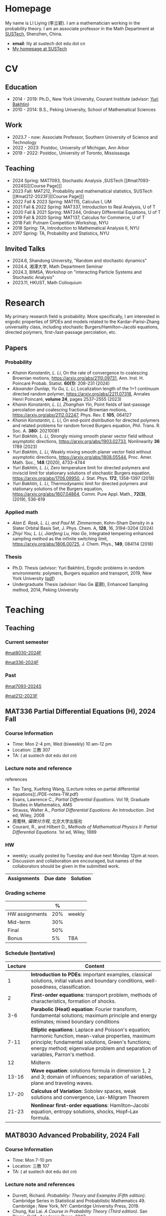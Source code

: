 #+HUGO_BASE_DIR: .
#+options: creator:nil author:nil

* Homepage
:PROPERTIES:
:EXPORT_FILE_NAME: _index
:EXPORT_HUGO_SECTION: /
:EXPORT_HUGO_TYPE: homepage
:END:

[[/photo.jpg]]
My name is LI Liying (李立颖). I am a mathematician working in the probability theory.  I am an associate professor in the Math Department at [[https://math.sustech.edu.cn/?lang=cn][SUSTech]], Shenzhen, China.

- *email*: lily at sustech dot edu dot cn
- [[https://math.sustech.edu.cn/c/liliying?lang=en][My homepage at SUSTech]]
 

* CV
:PROPERTIES:
:EXPORT_HUGO_SECTION: /
:EXPORT_HUGO_BUNDLE: cv
:EXPORT_FILE_NAME: index
:CUSTOM_ID: cv
:END:

** Education
- 2014 - 2019: Ph.D., New York University, Courant Institute (advisor: [[https://cims.nyu.edu/~bakhtin/][Yuri Bakhtin]])
- 2010 - 2014: B.S., Peking University, School of Mathematical Sciences
** Work
- 2023.7 - now: Associate Professor, Southern University of Science and Technology
- 2022 - 2023: Postdoc, University of Michigan, Ann Arbor
- 2019 - 2022: Postdoc, University of Toronto, Mississauga
** Teaching
- 2024 Spring: MAT7093, Stochastic Analysis ,SUSTech [[#mat7093-2024S][[Course Page]​]]
- 2023 Fall: MAT212, Probability and mathematical statistics, SUSTech [[#mat212-2023F][[Course Page]​]]
- 2022 Fall & 2023 Spring: MAT115, Calculus I, UM
- 2021 Fall & 2022 Spring: MAT337, Introduction to Real Analysis, U of T
- 2020 Fall & 2021 Spring: MAT244, Ordinary Differential Equations, U of T
- 2019 Fall & 2020 Spring: MAT137, Calculus for Commerce, U of T 
- 2018 Fall: Putnam Competition Workshop, NYU
- 2018 Spring: TA, Introduction to Mathematical Analysis II, NYU
- 2017 Spring: TA, Probability and Statistics, NYU
** Invited Talks
- 2024.6, Shandong University, "Random and stochastic dynamics"
- 2024.4, 湘潭大学,  Math Department Seminar 
- 2024.3, BIMSA, Workshop on "interacting Particle Systems and Stochastic Analysis"
- 2023.11, HKUST, Math Colloquium
* Research
:PROPERTIES:
:EXPORT_HUGO_SECTION: /
:EXPORT_HUGO_BUNDLE: research
:EXPORT_FILE_NAME: index
:CUSTOM_ID: research
:END:

My primary research field is probability.  More specifically, I am interested in ergodic properties of SPDEs and models related to the Kardar--Parisi--Zhang universality class, including stochastic  Burgers/Hamilton--Jacobi equations, directed polymers, first-/last-passage percolation, etc.

** Papers
*** Probability
- /Khanin Konstantin, L. Li/, On the rate of convergence to coalescing Brownian motions, [[https://arxiv.org/pdf/2110.09731][https://arxiv.org/abs/2110.09731]],
   Ann. Inst. H. Poincaré Probab. Statist. *60(1):* 208-231 (2024)
- /Alexander Dunlap, Yu Gu, L. Li/, Localization length of the 1+1 continuum directed random polymer, [[https://arxiv.org/pdf/2211.07318][https://arxiv.org/abs/2211.07318]], Annales Henri Poincaré, *volume 24*, pages 2537–2555 (2023)
- /Khanin Konstantin, L. Li, Zhanghan Yin/, Point fields of last-passage percolation and coalescing fractional Brownian motions, [[https://arxiv.org/pdf/2112.02247][https://arxiv.org/abs/2112.02247]], Phys. Rev. E *105*, 064127
- /Khanin Konstantin, L. Li/, On end-point distribution for directed polymers and related problems for random forced Burgers equation, Phil. Trans. R. Soc. A.  *380:* 20210081
- /Yuri Bakhtin, L. Li/, Strongly mixing smooth planer vector field without asymptotic directions, [[https://arxiv.org/pdf/1903.02733][https://arxiv.org/abs/1903.02733]], Nonlinearity *36* 1789 (2023)
- /Yuri Bakhtin, L. Li/, Weakly mixing smooth planer vector field without asymptotic directions, [[https://arxiv.org/pdf/1808.05544.pdf][https://arxiv.org/abs/1808.05544]], Proc. Amer. Math. Soc., *148* (2020), 4733-4744
- /Yuri Bakhtin, L. Li/, Zero temperature limit for directed polymers and inviscid limit for stationary solutions of stochastic Burgers equation, [[https://arxiv.org/pdf/1706.09950.pdf][https://arxiv.org/abs/1706.09950]],  J. Stat. Phys. *172*, 1358-1397 (2018)
- /Yuri Bakhtin, L. Li/, Thermodynamic limit for directed polymers and stationary solutions of the Burgers equation, [[https://arxiv.org/pdf/1607.04864.pdf][https://arxiv.org/abs/1607.04864]], Comm. Pure Appl. Math., *72(3)*, (2019), 536-619
*** Applied math
- /Alan E. Rask, L. Li, and Paul M. Zimmerman/, Kohn–Sham Density in a Slater Orbital Basis Set, J. Phys. Chem. A, *128*, 16, 3194–3204 (2024)
- /Zhiyi You, L. Li, Jianfeng Lu, Hao Ge/, Integrated tempering enhanced sampling method as the infinite switching limit, [[https://arxiv.org/pdf/1806.00725.pdf][https://arxiv.org/abs/1806.00725]], J. Chem. Phys.,  *149*, 084114 (2018)
*** Thesis
- Ph.D. Thesis (advisor: Yuri Bakhtin), Ergodic problems in random environments: polymers, Burgers equation and transport, 2019, New York University ([[file:thesis.pdf][pdf]])
- Undergraduate Thesis (advisor: Hao Ge 葛颢), Enhanced Sampling method, 2014, Peking University
* Teaching
:PROPERTIES:
:EXPORT_HUGO_SECTION: /teaching
:END:
** Teaching
:PROPERTIES:
:EXPORT_FILE_NAME: all-courses
:CUSTOM_ID: all-courses
:END:

*** Current semester
[[#mat8030-2024F]]

[[#mat336-2024F]]
*** Past
 [[#mat7093-2024S]]
 
 [[#mat212-2023F]]


** MAT336 Partial Differential Equations (H), 2024 Fall
:PROPERTIES:
:EXPORT_HUGO_BUNDLE: mat336-2024F
:EXPORT_FILE_NAME: index
:CUSTOM_ID: mat336-2024F
:END:
*** Course Information
- Time: Mon 2-4 pm, Wed (biweekly) 10 am-12 pm
- Location: 三教 307
- TA:  ( at sustech dot edu dot cn)
*** Lecture note and reference

# [lecture note](./stochastic-analysis-LN.pdf) (updated regularly)

references
- Tao Tang, Xuefeng Wang, [Lecture notes on partial differential equations](./PDE-notes-TW.pdf)
- Evans, Lawrence C.,  /Partial Differential Equations/. Vol 19, Graduate Studies in Mathematics, AMS
- Strauss, Walter A., /Partial Differential Equations: An Introduction/. 2nd ed, Wiley, 2008
- 周蜀林, /偏微分方程/, 北京大学出版社
- Courant, R., and Hilbert D., /Methods of Mathematical Physics II: Partial Differential Equations/. 1st ed, Wiley, 1989
*** HW
- weekly; usually posted by Tuesday and due next Monday 12pm at noon.
- Discussion and collaboration are encouraged, but names of the collaborators should be given in the submitted work.
|-----------------------------------------------------+----------+----------------------------|
| Assignments                                         | Due date | Solution                   |
|-----------------------------------------------------+----------+----------------------------|
*** Grading scheme
|----------------+------+--------|
|                |    % |        |
|----------------+------+--------|
| HW assignments |  20% | weekly |
|----------------+------+--------|
| Mid-term       | 30%  |        |
|----------------+------+--------|
| Final          |  50% |        |
|----------------+------+--------|
| Bonus          |   5% | TBA    |
|----------------+------+--------|

*** Schedule (tentative)
| Lecture | Content                                                                                                                                                                                                   |
|---------+-----------------------------------------------------------------------------------------------------------------------------------------------------------------------------------------------------------|
|       1 | *Introduction to PDEs*:  important examples, classical solutions, initial values and boundary conditions, well-posedness, classification.                                                                 |
|---------+-----------------------------------------------------------------------------------------------------------------------------------------------------------------------------------------------------------|
|       2 | *First-order equations*:  transport problem, methods of characteristics, formation of shocks.                                                                                                             |
|---------+-----------------------------------------------------------------------------------------------------------------------------------------------------------------------------------------------------------|
|     3-6 | *Parabolic (Heat) equation*: Fourier transform, fundamental solutions; maximum principle and energy estimates; mixed boundary conditions                                                                  |
|---------+-----------------------------------------------------------------------------------------------------------------------------------------------------------------------------------------------------------|
|    7-11 | *Elliptic equations*: Laplace and Poisson's equation; harmonic function, mean-value properties, maximum principle; fundamental solutions, Green's functions; energy method; eigenvalue problem and separation of variables, Parron's method. |
|---------+-----------------------------------------------------------------------------------------------------------------------------------------------------------------------------------------------------------|
|      12 | Midterm                                                                                                                                                                                                   |
|---------+-----------------------------------------------------------------------------------------------------------------------------------------------------------------------------------------------------------|
|   13-16 | *Wave equation*: solutions formula in dimension 1, 2 and 3; domain of influences; separation of variables, plane and traveling waves.                                                                    |
|---------+-----------------------------------------------------------------------------------------------------------------------------------------------------------------------------------------------------------|
|   17-20 | *Calculus of Variation*: Sobolev spaces, weak solutions and convergence, Lax-Milgram Theorem                                                                                                              |
|---------+-----------------------------------------------------------------------------------------------------------------------------------------------------------------------------------------------------------|
|   21-23 | *Nonlinear first-order equations*: Hamilton--Jacobi equation, entropy solutions, shocks, Hopf--Lax formula.                                                                                               |
|---------+-----------------------------------------------------------------------------------------------------------------------------------------------------------------------------------------------------------|
 
** MAT8030 Advanced Probability, 2024 Fall
:PROPERTIES:
:EXPORT_HUGO_BUNDLE: mat8030-2024F
:EXPORT_FILE_NAME: index
:CUSTOM_ID: mat8030-2024F
:END:
*** Course Information
- Time: Mon 7-10 pm
- Location: 三教 107
- TA:  ( at sustech dot edu dot cn)
*** Lecture note and references
# [lecture note](./stochastic-analysis-LN.pdf) (updated regularly)

- Durrett, Richard. /Probability: Theory and Examples (Fifth edition)/. Cambridge Series in Statistical and Probabilistic Mathematics 49. Cambridge ; New York, NY: Cambridge University Press, 2019.
- Chung, Kai Lai. /A Course in Probability Theory (Third edition)/. San Diego, Calif.: Academic Press, 2007.
- Billingsley, Patrick. /Convergence of Probability Measures (2nd edition)/. Wiley Series in Probability and Statistics. Probability and Statistics. New York: Wiley, 1999.
*** HW
- weekly; usually posted by Tuesday and due next Monday 12pm at noon.
- Discussion and collaboration are encouraged, but names of the collaborators should be given in the submitted work.
|-----------------------------------------------------+----------+----------------------------|
| Assignments                                         | Due date | Solution                   |
|-----------------------------------------------------+----------+----------------------------|
*** Grading scheme
|----------------+-----+--------|
|                |   % |        |
|----------------+-----+--------|
| Participation  | 20% |        |
|----------------+-----+--------|
| HW assignments | 30% | weekly |
|----------------+-----+--------|
| Final          | 50% |        |
|----------------+-----+--------|
| Bonus          |  5% | TBA    |
|----------------+-----+--------|

*** Schedule (tentative)

|---------+-----------------------------------------------------------------------------------------------------------------------------------------------------------------------------------------------------------|
|    Week | Content                                                                                                                                                                                                   |
|---------+-----------------------------------------------------------------------------------------------------------------------------------------------------------------------------------------------------------|
|     1-2 | *Measure theory preliminaries*: elementary probability; measurable spaces, sigma-fields, probability spaces and random variables; distribution functions, classification of monotone functions; examples of probability spaces, Dynkin's Theorem, Kolmogorov Extension Theorem.  Integration and expectation,  convergence theorems, Fubini's Theorem |
|---------+-----------------------------------------------------------------------------------------------------------------------------------------------------------------------------------------------------------|
|       3 | *Mode of convergence*: convergence in probability, weak convergence, convergence in law; almost sure convergence, Borel--Cantelli Lemma; uniform integrability, convergence in moments.                   |
|---------+-----------------------------------------------------------------------------------------------------------------------------------------------------------------------------------------------------------|
|     4-5 | *Law of Large Numbers*: independence of random variables and sigma-fields; weak law of large numbers, Chebyshev's inequality, truncation; strong law of large numbers, tail sigma-fields, zero-one law, triangle arrays, convergence of random series, Kolmogorov's Three Series Theorem; (optional) ergodic theory, renewal theory, large deviation |
|---------+-----------------------------------------------------------------------------------------------------------------------------------------------------------------------------------------------------------|
|     6-7 | *Central Limit Theorem*: weak convergence; characteristic functions and inversion formula; Levy's continuity Theorem; Lindeburg's condition; stable laws and infinitely divisible distributions           |
|---------+-----------------------------------------------------------------------------------------------------------------------------------------------------------------------------------------------------------|
|     8-9 | *Discrete martingales*: conditional expectations; Doob's inequalities, uniformly integrable martingales, down-crossing inequality and a.s. convergence; stopping times, optional sampling theorem         |
|---------+-----------------------------------------------------------------------------------------------------------------------------------------------------------------------------------------------------------|
| 10 - 11 | *Markov chains*: random walks, zero-one law, recurrence; stationary measures; strong Markov property.                                                                                                     |
|---------+-----------------------------------------------------------------------------------------------------------------------------------------------------------------------------------------------------------|
|      12 | *Ergodic Theorems*: measure preserving map, invariant sets; invariant measure, ergodic measure; Birkhoff's Ergodic Theorem; subadditive ergodic theorem.                                                  |
|---------+-----------------------------------------------------------------------------------------------------------------------------------------------------------------------------------------------------------|
| 13 - 14 | *Functional CLT*: measures on metric spaces, weak convergence; Brownian motions; Donsker's invariance principle; CLT for martingales; CLT for stationary sequences; mixing.                               |
|---------+-----------------------------------------------------------------------------------------------------------------------------------------------------------------------------------------------------------|
|   15-16 | *Other topics and review*: regular conditional expectation; renewal process                                                                                                                               |
|---------+-----------------------------------------------------------------------------------------------------------------------------------------------------------------------------------------------------------|
** MAT7093 Stochastic Analysis, 2024 Spring
:PROPERTIES:
:EXPORT_HUGO_BUNDLE: mat7093-2024S
:EXPORT_FILE_NAME: index
:CUSTOM_ID: mat7093-2024S
:END:
*** Course Information
- Time: Mon 6-9 pm
- Location: 三教 309
- TA: 徐子舟 (12331003 at sustech dot edu dot cn)
*** Lecture note
[lecture note](./stochastic-analysis-LN.pdf) (updated regularly)
*** HW
- weekly; usually posted by Tuesday and due next Monday 12pm at noon.
- Discussion and collaboration are encouraged, but names of the collaborators should be given in the submitted work.
|-----------------------------------------------------+----------+----------------------------|
| Assignments                                         | Due date | Solution (by Mr. Xu)       |
|-----------------------------------------------------+----------+----------------------------|
| [HW1](./hw1.pdf)                                    | Feb 24   |                            |
|-----------------------------------------------------+----------+----------------------------|
| [HW2](./hw2.pdf)                                    | Mar 4    | [HW2-sol](./hw2_sol.pdf)   |
|-----------------------------------------------------+----------+----------------------------|
| [HW3](./hw3.pdf)                                    | Mar 11   | [HW3-sol](./hw3_sol.pdf)   |
|-----------------------------------------------------+----------+----------------------------|
| [HW4](./hw4.pdf)                                    | Mar 18   | [HW4-sol](./hw4_sol.pdf)   |
|-----------------------------------------------------+----------+----------------------------|
| [HW5](./hw5.pdf)                                    | Mar 25   | [HW5-sol](./hw5_sol.pdf)   |
|-----------------------------------------------------+----------+----------------------------|
| HW6: Ex 5.32, 5.33                                  | Apr 1    | [HW6-sol](./hw6_sol.pdf)   |
|-----------------------------------------------------+----------+----------------------------|
| [HW7](./hw7.pdf)                                    | Apr 8    | [HW7-sol](./hw7_sol.pdf)   |
|-----------------------------------------------------+----------+----------------------------|
| [HW8](./hw8.pdf)                                    | Apr 15   | [HW8-sol](./hw8_sol.pdf)   |
|-----------------------------------------------------+----------+----------------------------|
| [HW9](./hw9.pdf)                                    | Apr 22   | [HW9-sol](./hw9_sol.pdf)   |
|-----------------------------------------------------+----------+----------------------------|
| [HW10](./hw10.pdf)                                  | Apr 29   | [HW10-sol](./hw10_sol.pdf) |
|-----------------------------------------------------+----------+----------------------------|
| No HW Apr 29 -- May 6 due to the Labour Day Holiday |          |                            |
|-----------------------------------------------------+----------+----------------------------|
| [HW11](./hw11.pdf)                                  | May 13   | [HW11-sol](./hw11_sol.pdf) |
|-----------------------------------------------------+----------+----------------------------|
| [HW12](./hw12.pdf)                                  | May 20   | [HW12-sol](./hw12_sol.pdf) |
|-----------------------------------------------------+----------+----------------------------|
| [HW13](./hw13.pdf)                                  | May 27   | [HW13-sol](./hw13_sol.pdf) |
|-----------------------------------------------------+----------+----------------------------|
*** Grading scheme
|----------------+-----+--------|
|                |   % |        |
|----------------+-----+--------|
| Participation  | 20% |        |
|----------------+-----+--------|
| HW assignments | 30% | weekly |
|----------------+-----+--------|
| Final          | 50% |        |
|----------------+-----+--------|
| Bonus          |  5% | TBA    |
|----------------+-----+--------|

*** Schedule
|-------+-----------------------------------------------------------------------------------------------------------------------|
|  Week | Content                                                                                                               |
|-------+-----------------------------------------------------------------------------------------------------------------------|
|     1 | *Preliminaries*: stochastic processes, Gaussian spaces and Gaussian processes, measure theory on infinite-dimensional spaces. |
|-------+-----------------------------------------------------------------------------------------------------------------------|
|   2-4 | *Brownian motion and continuous martingales*: construction of Brownian motions, path properties; stopping times, continuous-time martingales, Optional Sampling Theorem, maximal inequality; the Doob-Meyer decomposition; filtration, augmentation and usual condition. |
|-------+-----------------------------------------------------------------------------------------------------------------------|
|   5-9 | *Stochastic integrals*: continuous local martingales, quadratic and cross variation;  Construction of the Itô integral; technique of localization; the change-of-variable formula (Itô’s Formula), semi-martingales; Lévy's characterization; representations of continuous martingales as time-change Brownian motion; continuous martingale as Brownian integrals; Girsanov theorem, exponential martingales, Novikov condition. |
|-------+-----------------------------------------------------------------------------------------------------------------------|
| 10-14 | *Stochastic differential equations*: Feller semi-groups, generators; strong and weak solutions; Lipschitz case; pathwise uniqueness; Yamada--Watanabe Theorem; martingale problem, existence and uniqueness; strong Markov property for diffusions.|
|-------+-----------------------------------------------------------------------------------------------------------------------|
| 12-13| *Connection with partial differential equations*: representation of solutions via diffusion; Feynman--Kac Formula; Brownian motion and harmonic functions; regular boundary points; recurrence of Brownian motions, study of hitting time; Doob's \(h\)-transform and conditioned diffusions. |
| 14-15 | *Local time*: Tanaka's Formula, generalized Itô’s Formula, Ray--Knight Theorem, Lévy's Theorey.                       |
|-------+-----------------------------------------------------------------------------------------------------------------------|
** MAT212 概率论与数理统计, 2023 秋
:PROPERTIES:
:EXPORT_HUGO_BUNDLE: mat212-2023F
:EXPORT_FILE_NAME: index
:CUSTOM_ID: mat212-2023F
:END:
*** 课程信息
大课
- 教师: 李立颖 (lily at sustech dot edu dot cn)
- 时间及地点
  1. 周一: 5-6节, 一教 501
  2. 单周三: 5-6节, 一教306
- 答疑: 周一 4-6pm, 理学院 M622

习题课
- 助教: 王梓桐 (12331017 at mail dot sustech dot edu dot cn)
- 时间及地点:  周一 9, 10 节, 商学院 226
*** 课件下载 (每次上课后更新)
|------+----------------------|
| 章节  | 课件                  |
|------+----------------------|
| 第一章 | [chap1](./chap1.pdf) |
|------+----------------------|
| 第二章 | [chap2](./chap2.pdf) |
|------+----------------------|
| 第三章 | [chap3](./chap3.pdf) |
|------+----------------------|
| 第四章 | [chap4](./chap4.pdf) |
|------+----------------------|
| 第五章 | [chap5](./chap5.pdf) |
|------+----------------------|
| 第六章 | [chap6](./chap6.pdf) |
|------+----------------------|
| 第七章 | [chap7](./chap7.pdf) |
|------+----------------------|
| 第八章 | [chap8](./chap8.pdf) |
|------+----------------------|
*** 教材
- 课本: John A. Rice, Mathematical Statistics and Data Analysis, 3rd edition (第4版和第3版的习题一样, 不影响使用)
- 参考资料
  - Jay L. Devore, Probability and Statistics, 8th edition 
  - 概率论与数理统计, 浙大版
  - 数苑校园
    - 网络题库: [[http://www.sciyard.com/home/index]]
    - 使用方法: [[http://www.sciyard.com/chs/softwarevideo/?type=KP&index=0]]
    - 数苑校园使用答疑群：
      [[/img/QR-code.jpg]]

*** 考核
|--------+-----+-----------------------------------------------------|
|        |   % |                                                     |
|--------+-----+-----------------------------------------------------|
| 考勤    | 10% |       大课19次 + 习题课13次=32次                                            |
|--------+-----+-----------------------------------------------------|
| 作业    | 10% |                                                     |
|--------+-----+-----------------------------------------------------|
| 期中考试 | 30% | 考试时间( *无法补考* )： 11月18日(第九周周六) 19:00 -- 21:00 |
|--------+-----+-----------------------------------------------------|
| 期末考试 | 50% |                                                     |
|--------+-----+-----------------------------------------------------|

*** 教学安排 
|--------+---------------------|
|    日期 | 内容                 |
|--------+---------------------|
|   9.13 | 1.1, 1.2            |
|--------+---------------------|
|   9.18 | 1.3, 1.4            |
|--------+---------------------|
|   9.25 | 1.4 (几何概型), 1.5   |
|--------+---------------------|
|   9.27 | 1.5 (习题), 1.6, 2.1 |
|--------+---------------------|
|   10.9 | 2.1, 2.2            |
|--------+---------------------|
|  10.16 | 2.2                 |
|--------+---------------------|
|  10.18 | 2.3                 |
|--------+---------------------|
|  10.23 | 3.1                 |
|--------+---------------------|
|  10.30 | 3.2                 |
|--------+---------------------|
|   11.1 | 3.4                 |
|--------+---------------------|
|   11.6 | 3.5                 |
|--------+---------------------|
|  11.13 | 3.6, 3.7            |
|--------+---------------------|
|  11.15 | 4.1                 |
|--------+---------------------|
| 11. 18 | 期中考                |
|--------+---------------------|
|  11.20 | 4.1                 |
|--------+---------------------|
|  11.27 | 4.2, 4.3            |
|--------+---------------------|
|  11.29 | 4.4, 5.1            |
|--------+---------------------|
|   12.4 | 5.2, 6.1            |
|--------+---------------------|
|  12.11 | 6.2, 6.3            |
|--------+---------------------|
|  12.13 | 7.1                 |
|--------+---------------------|
|  12.18 | 7.2, 7.3            |
|--------+---------------------|
|  12.25 | 8.1                 |
|--------+---------------------|
|  12.27 | 8.2                 |
|--------+---------------------|
*** 教学大纲
- 第1章 :: 概率的基本概念（7学时）
  - 样本空间、随机事件、概率测度、计数方法、条件概率、独立事件、贝叶斯公式
- Chapter 1 ::  Basic Concepts of Probability (7 hours) 
  - sample spaces, random events, probability measures, probability calculation, conditional probability, independent event, Bayesian formula 

- 第2章 :: 随机变量（7学时）
  - 离散型随机变量：概率分布函数，常见的离散型随机变量，如伯努利随机变量、二项分布、几何分布和负二项分布、超几何分布及泊松分布等。
  - 连续型随机变量：概率密度函数、常见的连续型随机变量，如均匀分布、指数分布、正态分布等。
- Chapter 2 :: Random variables (7 hours)
  - discrete random variables: probability distribution function, Bernoulli random variables, Binomial distribution, geometric and negative binomial distribution, hypergeometric distribution, Poisson distribution
  - Continuous random variables: probability density function, uniform distribution, exponential distribution, normal distribution
        
- 第3章 :: 联合分布（8学时）
  - 随机变量的联合累积分布函数、边缘累积分布函数 。
  - 离散型随机变量的联合概率质量函数、边缘概率质量函数。
  - 连续型随机变量的联合密度函数，边缘密度函数。
  - 独立随机变量、条件分布及联合分布的随机变量函数。
- Chapter 3 :: Joint Distributions (8 hours)
  - Random variable, discrete random variable, continuous random variable, independent random variable, joint distribution 

---

(前三章为期中考试内容)

---

- 第4章 :: 期望 Expectation（6学时）
  - 随机变量的期望、方差和标准差、协方差和相关系数、条件期望。
- Chapter 4 :: Expectation (6 hours)
  - Expected value, variance, standard deviation, correlation, correction coefficient, conditional expected value

- 第5章 :: 极限定理（2学时）
  - 大数定律和中心极限定理
- Chapter 5 :: Limit theorems (2 hours)
  - The law of large numbers, central limit theorem

- 第6章 :: 数理统计的基本概念及抽样分布（4学时）
  - 数理统计的基本概念：总体和样本、统计推断等。
  - 样本分布，常用统计量。
  - \(t\)-分布，\(F\)-分布。
- Chapter 6 :: Sampling distributions of estimates (4 hours)
  - Basic concepts of statistics: sample set and sample, statistic assumption
  - Sample distribution, commonly used statistics, t distribution, F distribution

- 第7章 :: 参数估计（6学时）
  - 点估计, 区间估计
- Chapter 7 :: Parametric estimation problems (6 hours)
  - Point estimation and interval estimation

- 第8章 :: 假设检验（6学时）
  - 单样本正态总体均值和方差的检验、两独立样本比较、配对样本比较。
- Chapter 8 :: Testing hypothesis (6 hours)
  - Basic principles, specification of the significance level and the concept of NULL Hypothesis and alternative hypothesis
* Other
:PROPERTIES:
:EXPORT_FILE_NAME: _index
:EXPORT_HUGO_SECTION: /
:EXPORT_HUGO_BUNDLE: other
:CUSTOM_ID: other
:END:

(There is nothing yet!)




